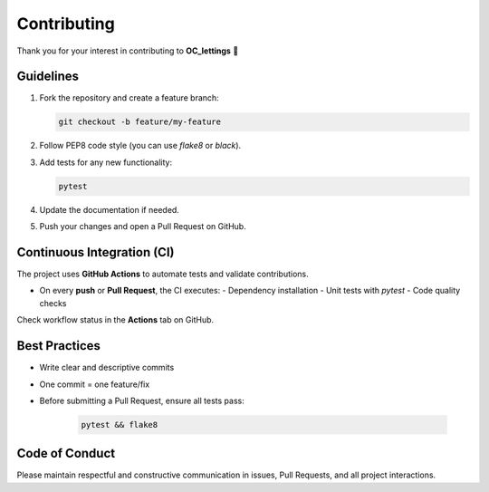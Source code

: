Contributing
============

Thank you for your interest in contributing to **OC_lettings** 🎉

Guidelines
----------

1. Fork the repository and create a feature branch:

   .. code-block:: bash

      git checkout -b feature/my-feature

2. Follow PEP8 code style (you can use `flake8` or `black`).

3. Add tests for any new functionality:

   .. code-block:: bash

      pytest

4. Update the documentation if needed.

5. Push your changes and open a Pull Request on GitHub.

Continuous Integration (CI)
---------------------------

The project uses **GitHub Actions** to automate tests and validate contributions.

- On every **push** or **Pull Request**, the CI executes:
  - Dependency installation
  - Unit tests with `pytest`
  - Code quality checks

Check workflow status in the **Actions** tab on GitHub.

Best Practices
--------------

- Write clear and descriptive commits
- One commit = one feature/fix
- Before submitting a Pull Request, ensure all tests pass:

   .. code-block:: bash

      pytest && flake8

Code of Conduct
---------------

Please maintain respectful and constructive communication in issues,
Pull Requests, and all project interactions.